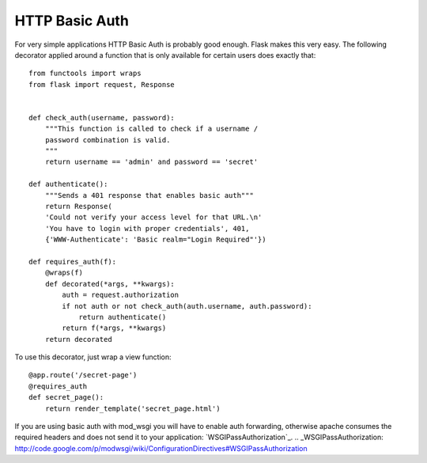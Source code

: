 HTTP Basic Auth
===============

For very simple applications HTTP Basic Auth is probably good enough.
Flask makes this very easy. The following decorator applied around a
function that is only available for certain users does exactly that:


::

    from functools import wraps
    from flask import request, Response
    
    
    def check_auth(username, password):
        """This function is called to check if a username /
        password combination is valid.
        """
        return username == 'admin' and password == 'secret'
    
    def authenticate():
        """Sends a 401 response that enables basic auth"""
        return Response(
        'Could not verify your access level for that URL.\n'
        'You have to login with proper credentials', 401,
        {'WWW-Authenticate': 'Basic realm="Login Required"'})
    
    def requires_auth(f):
        @wraps(f)
        def decorated(*args, **kwargs):
            auth = request.authorization
            if not auth or not check_auth(auth.username, auth.password):
                return authenticate()
            return f(*args, **kwargs)
        return decorated


To use this decorator, just wrap a view function:


::

    @app.route('/secret-page')
    @requires_auth
    def secret_page():
        return render_template('secret_page.html')


If you are using basic auth with mod_wsgi you will have to enable auth
forwarding, otherwise apache consumes the required headers and does
not send it to your application: `WSGIPassAuthorization`_.
.. _WSGIPassAuthorization: http://code.google.com/p/modwsgi/wiki/ConfigurationDirectives#WSGIPassAuthorization


